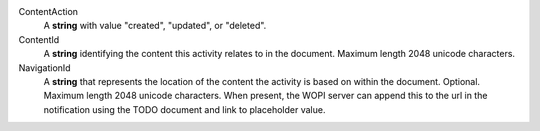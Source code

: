 ContentAction
    A **string** with value "created", "updated", or "deleted".

ContentId
    A **string** identifying the content this activity relates to in the document.  Maximum length 2048 unicode characters.

NavigationId
    A **string** that represents the location of the content the activity is based on within the document. Optional.  Maximum length 2048 unicode characters.
    When present, the WOPI server can append this to the url in the notification using the TODO document and link to placeholder value.